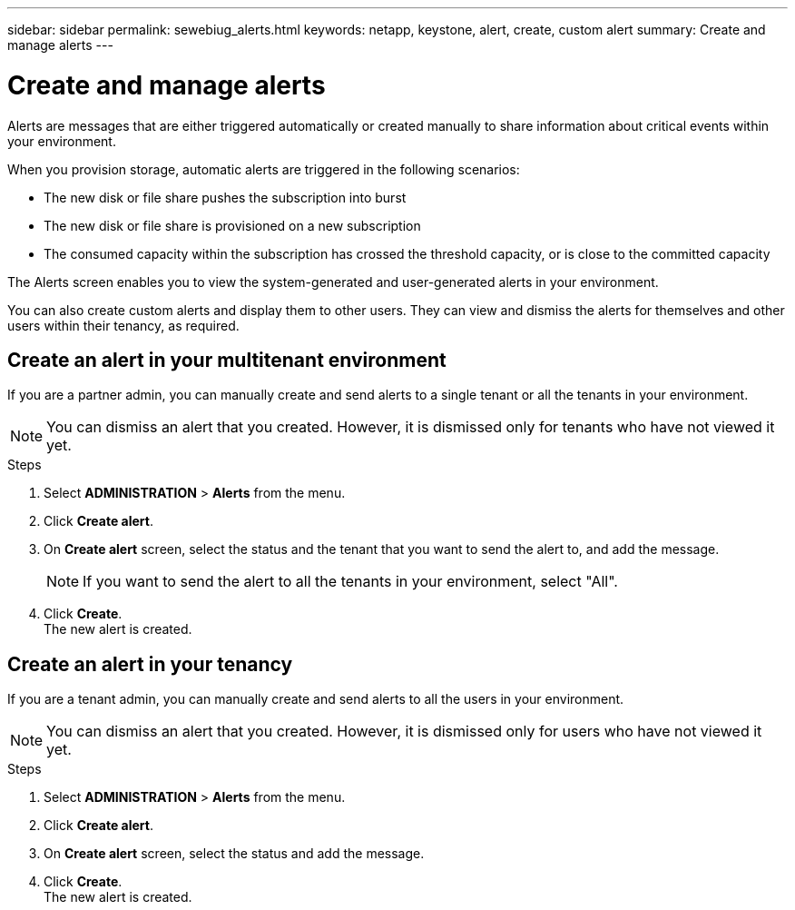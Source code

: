 ---
sidebar: sidebar
permalink: sewebiug_alerts.html
keywords: netapp, keystone, alert, create, custom alert
summary: Create and manage alerts
---

= Create and manage alerts
:hardbreaks:
:nofooter:
:icons: font
:linkattrs:
:imagesdir: ./media/

[.lead]
Alerts are messages that are either triggered automatically or created manually to share information about critical events within your environment.

When you provision storage, automatic alerts are triggered in the following scenarios:

* The new disk or file share pushes the subscription into burst
* The new disk or file share is provisioned on a new subscription
* The consumed capacity within the subscription has crossed the threshold capacity, or is close to the committed capacity

The Alerts screen enables you to view the system-generated and user-generated alerts in your environment.

You can also create custom alerts and display them to other users. They can view and dismiss the alerts for themselves and other users within their tenancy, as required.

== Create an alert in your multitenant environment

If you are a partner admin, you can manually create and send alerts to a single tenant or all the tenants in your environment.

NOTE: You can dismiss an alert that you created. However, it is dismissed only for tenants who have not viewed it yet.

.Steps

. Select *ADMINISTRATION* > *Alerts* from the menu.
. Click *Create alert*.
. On *Create alert* screen, select the status and the tenant that you want to send the alert to, and add the message.
+
[NOTE]
If you want to send the alert to all the tenants in your environment, select "All".
+

. Click *Create*.
The new alert is created.

== Create an alert in your tenancy

If you are a tenant admin, you can manually create and send alerts to all the users in your environment.

NOTE: You can dismiss an alert that you created. However, it is dismissed only for users who have not viewed it yet.

.Steps

. Select *ADMINISTRATION* > *Alerts* from the menu.
. Click *Create alert*.
. On *Create alert* screen, select the status and add the message.
. Click *Create*.
The new alert is created.
